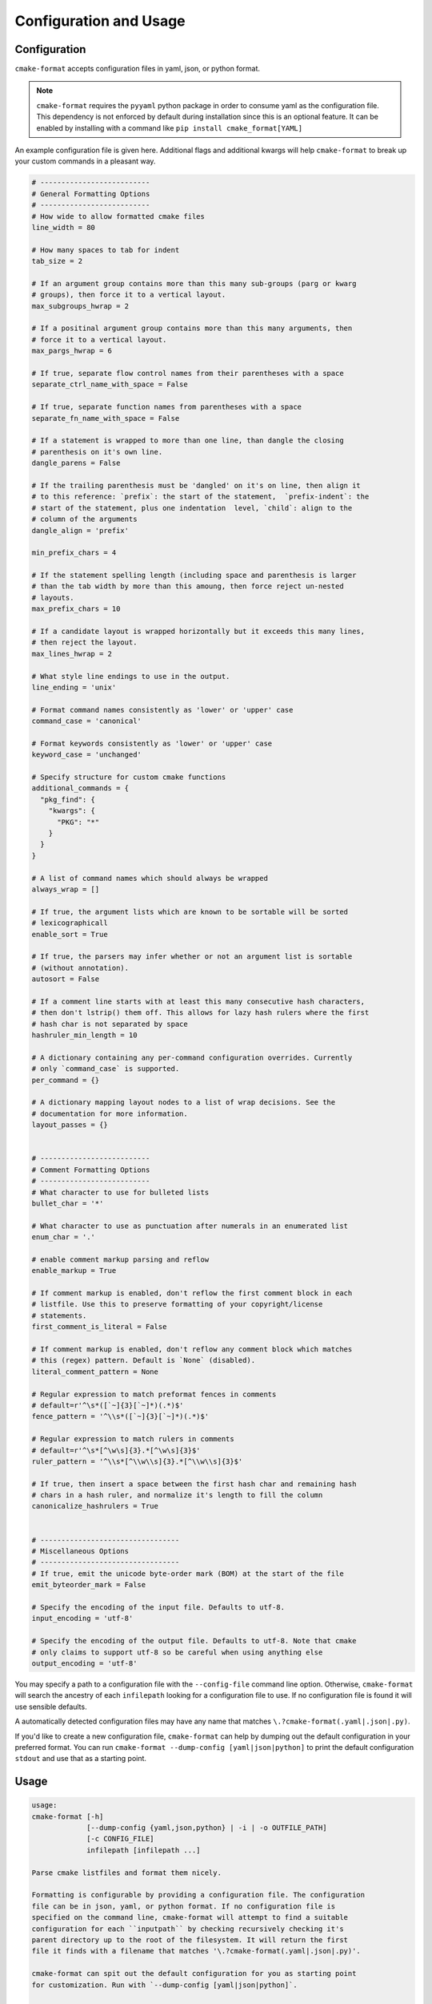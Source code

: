 =======================
Configuration and Usage
=======================

-------------
Configuration
-------------

``cmake-format`` accepts configuration files in yaml, json, or python format.

.. note::

  ``cmake-format`` requires the ``pyyaml`` python package in order to
  consume yaml as the configuration file. This dependency is not enforced
  by default during installation since this is an optional feature. It can
  be enabled by installing with a command like
  ``pip install cmake_format[YAML]``

An example configuration file is given here. Additional flags and additional
kwargs will help ``cmake-format`` to break up your custom commands in a
pleasant way.

.. dynamic: configuration-begin

.. code:: text


    # --------------------------
    # General Formatting Options
    # --------------------------
    # How wide to allow formatted cmake files
    line_width = 80

    # How many spaces to tab for indent
    tab_size = 2

    # If an argument group contains more than this many sub-groups (parg or kwarg
    # groups), then force it to a vertical layout.
    max_subgroups_hwrap = 2

    # If a positinal argument group contains more than this many arguments, then
    # force it to a vertical layout.
    max_pargs_hwrap = 6

    # If true, separate flow control names from their parentheses with a space
    separate_ctrl_name_with_space = False

    # If true, separate function names from parentheses with a space
    separate_fn_name_with_space = False

    # If a statement is wrapped to more than one line, than dangle the closing
    # parenthesis on it's own line.
    dangle_parens = False

    # If the trailing parenthesis must be 'dangled' on it's on line, then align it
    # to this reference: `prefix`: the start of the statement,  `prefix-indent`: the
    # start of the statement, plus one indentation  level, `child`: align to the
    # column of the arguments
    dangle_align = 'prefix'

    min_prefix_chars = 4

    # If the statement spelling length (including space and parenthesis is larger
    # than the tab width by more than this amoung, then force reject un-nested
    # layouts.
    max_prefix_chars = 10

    # If a candidate layout is wrapped horizontally but it exceeds this many lines,
    # then reject the layout.
    max_lines_hwrap = 2

    # What style line endings to use in the output.
    line_ending = 'unix'

    # Format command names consistently as 'lower' or 'upper' case
    command_case = 'canonical'

    # Format keywords consistently as 'lower' or 'upper' case
    keyword_case = 'unchanged'

    # Specify structure for custom cmake functions
    additional_commands = {
      "pkg_find": {
        "kwargs": {
          "PKG": "*"
        }
      }
    }

    # A list of command names which should always be wrapped
    always_wrap = []

    # If true, the argument lists which are known to be sortable will be sorted
    # lexicographicall
    enable_sort = True

    # If true, the parsers may infer whether or not an argument list is sortable
    # (without annotation).
    autosort = False

    # If a comment line starts with at least this many consecutive hash characters,
    # then don't lstrip() them off. This allows for lazy hash rulers where the first
    # hash char is not separated by space
    hashruler_min_length = 10

    # A dictionary containing any per-command configuration overrides. Currently
    # only `command_case` is supported.
    per_command = {}

    # A dictionary mapping layout nodes to a list of wrap decisions. See the
    # documentation for more information.
    layout_passes = {}


    # --------------------------
    # Comment Formatting Options
    # --------------------------
    # What character to use for bulleted lists
    bullet_char = '*'

    # What character to use as punctuation after numerals in an enumerated list
    enum_char = '.'

    # enable comment markup parsing and reflow
    enable_markup = True

    # If comment markup is enabled, don't reflow the first comment block in each
    # listfile. Use this to preserve formatting of your copyright/license
    # statements.
    first_comment_is_literal = False

    # If comment markup is enabled, don't reflow any comment block which matches
    # this (regex) pattern. Default is `None` (disabled).
    literal_comment_pattern = None

    # Regular expression to match preformat fences in comments
    # default=r'^\s*([`~]{3}[`~]*)(.*)$'
    fence_pattern = '^\\s*([`~]{3}[`~]*)(.*)$'

    # Regular expression to match rulers in comments
    # default=r'^\s*[^\w\s]{3}.*[^\w\s]{3}$'
    ruler_pattern = '^\\s*[^\\w\\s]{3}.*[^\\w\\s]{3}$'

    # If true, then insert a space between the first hash char and remaining hash
    # chars in a hash ruler, and normalize it's length to fill the column
    canonicalize_hashrulers = True


    # ---------------------------------
    # Miscellaneous Options
    # ---------------------------------
    # If true, emit the unicode byte-order mark (BOM) at the start of the file
    emit_byteorder_mark = False

    # Specify the encoding of the input file. Defaults to utf-8.
    input_encoding = 'utf-8'

    # Specify the encoding of the output file. Defaults to utf-8. Note that cmake
    # only claims to support utf-8 so be careful when using anything else
    output_encoding = 'utf-8'


.. dynamic: configuration-end

You may specify a path to a configuration file with the ``--config-file``
command line option. Otherwise, ``cmake-format`` will search the ancestry
of each ``infilepath`` looking for a configuration file to use. If no
configuration file is found it will use sensible defaults.

A automatically detected configuration files may have any name that matches
``\.?cmake-format(.yaml|.json|.py)``.

If you'd like to create a new configuration file, ``cmake-format`` can help
by dumping out the default configuration in your preferred format. You can run
``cmake-format --dump-config [yaml|json|python]`` to print the default
configuration ``stdout`` and use that as a starting point.


-----
Usage
-----


.. dynamic: usage-begin

.. code:: text

    usage:
    cmake-format [-h]
                 [--dump-config {yaml,json,python} | -i | -o OUTFILE_PATH]
                 [-c CONFIG_FILE]
                 infilepath [infilepath ...]

    Parse cmake listfiles and format them nicely.

    Formatting is configurable by providing a configuration file. The configuration
    file can be in json, yaml, or python format. If no configuration file is
    specified on the command line, cmake-format will attempt to find a suitable
    configuration for each ``inputpath`` by checking recursively checking it's
    parent directory up to the root of the filesystem. It will return the first
    file it finds with a filename that matches '\.?cmake-format(.yaml|.json|.py)'.

    cmake-format can spit out the default configuration for you as starting point
    for customization. Run with `--dump-config [yaml|json|python]`.

    positional arguments:
      infilepaths

    optional arguments:
      -h, --help            show this help message and exit
      -v, --version         show program's version number and exit
      -l {error,warning,info,debug}, --log-level {error,warning,info,debug}
      --dump-config [{yaml,json,python}]
                            If specified, print the default configuration to
                            stdout and exit
      --dump {lex,parse,layout,markup}
      -i, --in-place
      -o OUTFILE_PATH, --outfile-path OUTFILE_PATH
                            Where to write the formatted file. Default is stdout.
      -c CONFIG_FILE [CONFIG_FILE ...], --config-file CONFIG_FILE [CONFIG_FILE ...], --config-files CONFIG_FILE [CONFIG_FILE ...], --config CONFIG_FILE [CONFIG_FILE ...]
                            path to configuration file(s)

    Formatter Configuration:
      Override configfile options affecting general formatting

      --line-width LINE_WIDTH
                            How wide to allow formatted cmake files
      --tab-size TAB_SIZE   How many spaces to tab for indent
      --max-subgroups-hwrap MAX_SUBGROUPS_HWRAP
                            If an argument group contains more than this many sub-
                            groups (parg or kwarg groups), then force it to a
                            vertical layout.
      --max-pargs-hwrap MAX_PARGS_HWRAP
                            If a positinal argument group contains more than this
                            many arguments, then force it to a vertical layout.
      --separate-ctrl-name-with-space [SEPARATE_CTRL_NAME_WITH_SPACE]
                            If true, separate flow control names from their
                            parentheses with a space
      --separate-fn-name-with-space [SEPARATE_FN_NAME_WITH_SPACE]
                            If true, separate function names from parentheses with
                            a space
      --dangle-parens [DANGLE_PARENS]
                            If a statement is wrapped to more than one line, than
                            dangle the closing parenthesis on it's own line.
      --dangle-align {prefix,prefix-indent,child,off}
                            If the trailing parenthesis must be 'dangled' on it's
                            on line, then align it to this reference: `prefix`:
                            the start of the statement, `prefix-indent`: the start
                            of the statement, plus one indentation level, `child`:
                            align to the column of the arguments
      --min-prefix-chars MIN_PREFIX_CHARS
      --max-prefix-chars MAX_PREFIX_CHARS
                            If the statement spelling length (including space and
                            parenthesis is larger than the tab width by more than
                            this amoung, then force reject un-nested layouts.
      --max-lines-hwrap MAX_LINES_HWRAP
                            If a candidate layout is wrapped horizontally but it
                            exceeds this many lines, then reject the layout.
      --line-ending {windows,unix,auto}
                            What style line endings to use in the output.
      --command-case {lower,upper,canonical,unchanged}
                            Format command names consistently as 'lower' or
                            'upper' case
      --keyword-case {lower,upper,unchanged}
                            Format keywords consistently as 'lower' or 'upper'
                            case
      --always-wrap [ALWAYS_WRAP [ALWAYS_WRAP ...]]
                            A list of command names which should always be wrapped
      --enable-sort [ENABLE_SORT]
                            If true, the argument lists which are known to be
                            sortable will be sorted lexicographicall
      --autosort [AUTOSORT]
                            If true, the parsers may infer whether or not an
                            argument list is sortable (without annotation).
      --hashruler-min-length HASHRULER_MIN_LENGTH
                            If a comment line starts with at least this many
                            consecutive hash characters, then don't lstrip() them
                            off. This allows for lazy hash rulers where the first
                            hash char is not separated by space

    Comment Formatting:
      Override config options affecting comment formatting

      --bullet-char BULLET_CHAR
                            What character to use for bulleted lists
      --enum-char ENUM_CHAR
                            What character to use as punctuation after numerals in
                            an enumerated list
      --enable-markup [ENABLE_MARKUP]
                            enable comment markup parsing and reflow
      --first-comment-is-literal [FIRST_COMMENT_IS_LITERAL]
                            If comment markup is enabled, don't reflow the first
                            comment block in each listfile. Use this to preserve
                            formatting of your copyright/license statements.
      --literal-comment-pattern LITERAL_COMMENT_PATTERN
                            If comment markup is enabled, don't reflow any comment
                            block which matches this (regex) pattern. Default is
                            `None` (disabled).
      --fence-pattern FENCE_PATTERN
                            Regular expression to match preformat fences in
                            comments default=r'^\s*([`~]{3}[`~]*)(.*)$'
      --ruler-pattern RULER_PATTERN
                            Regular expression to match rulers in comments
                            default=r'^\s*[^\w\s]{3}.*[^\w\s]{3}$'
      --canonicalize-hashrulers [CANONICALIZE_HASHRULERS]
                            If true, then insert a space between the first hash
                            char and remaining hash chars in a hash ruler, and
                            normalize it's length to fill the column

    Misc Options:
      Override miscellaneous config options

      --emit-byteorder-mark [EMIT_BYTEORDER_MARK]
                            If true, emit the unicode byte-order mark (BOM) at the
                            start of the file
      --input-encoding INPUT_ENCODING
                            Specify the encoding of the input file. Defaults to
                            utf-8.
      --output-encoding OUTPUT_ENCODING
                            Specify the encoding of the output file. Defaults to
                            utf-8. Note that cmake only claims to support utf-8 so
                            be careful when using anything else

.. dynamic: usage-end
